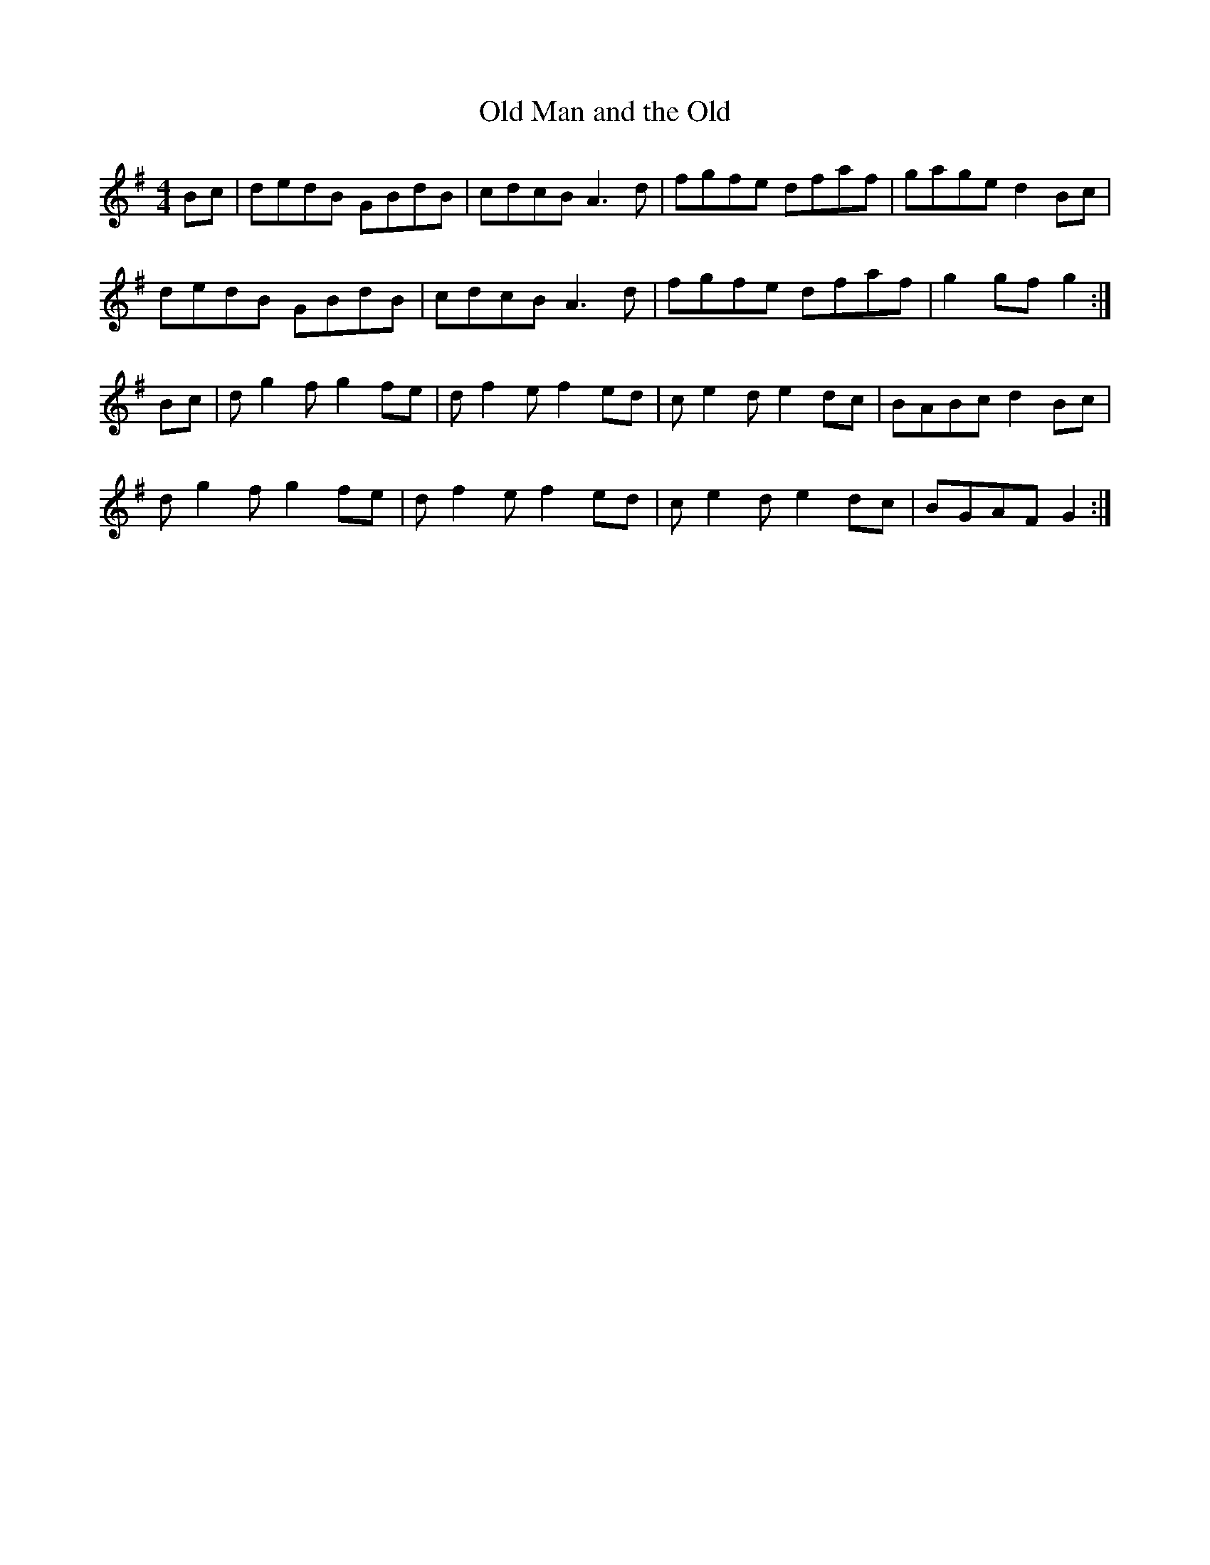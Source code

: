 X: 69
T:Old Man and the Old 
R:reel
Z:added by alf.
M:4/4
L:1/8
K:G
Bc|dedB GBdB|cdcB A3d|fgfe dfaf|gage d2Bc|
dedB GBdB|cdcB A3d|fgfe dfaf|g2gfg2:|
Bc|dg2f g2fe|df2e f2ed|ce2 de2 dc|BABcd2Bc|
dg2f g2fe|df2e f2ed|ce2 de2 dc|BGAFG2:|
